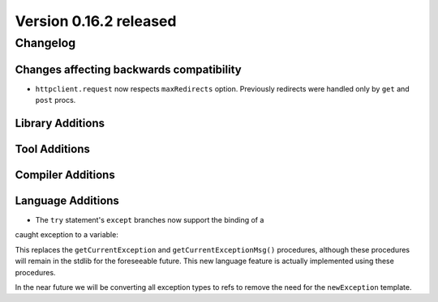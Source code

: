 Version 0.16.2 released
=======================

Changelog
~~~~~~~~~

Changes affecting backwards compatibility
-----------------------------------------

- ``httpclient.request`` now respects ``maxRedirects`` option. Previously
  redirects were handled only by ``get`` and ``post`` procs.

Library Additions
-----------------


Tool Additions
--------------


Compiler Additions
------------------


Language Additions
------------------

- The ``try`` statement's ``except`` branches now support the binding of a
caught exception to a variable:

.. code-block:: nim
  try:
    raise newException(Exception, "Hello World")
  except Exception as exc:
    echo(exc.msg)

This replaces the ``getCurrentException`` and ``getCurrentExceptionMsg()``
procedures, although these procedures will remain in the stdlib for the
foreseeable future. This new language feature is actually implemented using
these procedures.

In the near future we will be converting all exception types to refs to
remove the need for the ``newException`` template.
